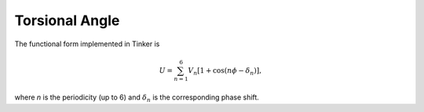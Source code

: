 .. _label-torsion:

Torsional Angle
===============

The functional form implemented in Tinker is

.. math::

   U = \sum_{n=1}^6 V_n[1+\cos(n\phi-\delta_n)],

where *n* is the periodicity (up to 6) and :math:`\delta_n` is the corresponding phase shift.
